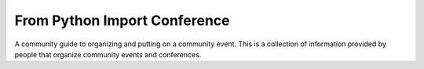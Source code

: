 From Python Import Conference
=============================

A community guide to organizing and putting on a community event. This is a 
collection of information provided by people that organize community events and 
conferences. 